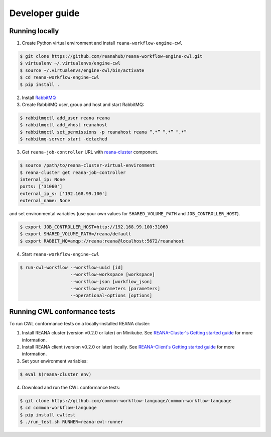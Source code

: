 .. _developerguide:

Developer guide
===============

Running locally
---------------

1. Create Python virtual environment and install ``reana-workflow-engine-cwl``

.. code-block:: console

   $ git clone https://github.com/reanahub/reana-workflow-engine-cwl.git
   $ virtualenv ~/.virtualenvs/engine-cwl
   $ source ~/.virtualenvs/engine-cwl/bin/activate
   $ cd reana-workflow-engine-cwl
   $ pip install .


2. Install `RabbitMQ <https://www.rabbitmq.com/download.html>`_

3. Create RabbitMQ user, group and host and start RabbitMQ:

.. code-block:: console

   $ rabbitmqctl add_user reana reana
   $ rabbitmqctl add_vhost reanahost
   $ rabbitmqctl set_permissions -p reanahost reana “.*” “.*” “.*”
   $ rabbitmq-server start -detached


3. Get ``reana-job-controller`` URL with `reana-cluster <http://reana-cluster.readthedocs.io/en/latest/cliapi.html>`_ component.

.. code-block:: console

   $ source /path/to/reana-cluster-virtual-environment
   $ reana-cluster get reana-job-controller
   internal_ip: None
   ports: ['31060']
   external_ip_s: ['192.168.99.100']
   external_name: None

and set environmental variables (use your own values for ``SHARED_VOLUME_PATH`` and ``JOB_CONTROLLER_HOST``).

.. code-block:: console

   $ export JOB_CONTROLLER_HOST=http://192.168.99.100:31060
   $ export SHARED_VOLUME_PATH=/reana/default
   $ export RABBIT_MQ=amqp://reana:reana@localhost:5672/reanahost

4. Start ``reana-workflow-engine-cwl``

.. code-block:: console

   $ run-cwl-workflow --workflow-uuid [id]
                      --workflow-workspace [workspace]
                      --workflow-json [workflow_json]
                      --workflow-parameters [parameters]
                      --operational-options [options]


Running CWL conformance tests
-----------------------------

To run CWL conformance tests on a locally-installed REANA cluster:

1. Install REANA cluster (version v0.2.0 or later) on Minikube. See
   `REANA-Cluster's Getting started guide
   <http://reana-cluster.readthedocs.io/en/latest/gettingstarted.html>`_ for
   more information.

2. Install REANA client (version v0.2.0 or later) locally. See `REANA-Client's
   Getting started guide
   <https://reana-client.readthedocs.io/en/latest/gettingstarted.html>`_ for
   more information.

3. Set your environment variables:

.. code-block:: console

   $ eval $(reana-cluster env)

4. Download and run the CWL conformance tests:

.. code-block:: console

   $ git clone https://github.com/common-workflow-language/common-workflow-language
   $ cd common-workflow-language
   $ pip install cwltest
   $ ./run_test.sh RUNNER=reana-cwl-runner
